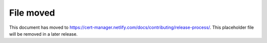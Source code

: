 ==========
File moved
==========

This document has moved to https://cert-manager.netlify.com/docs/contributing/release-process/.
This placeholder file will be removed in a later release.
